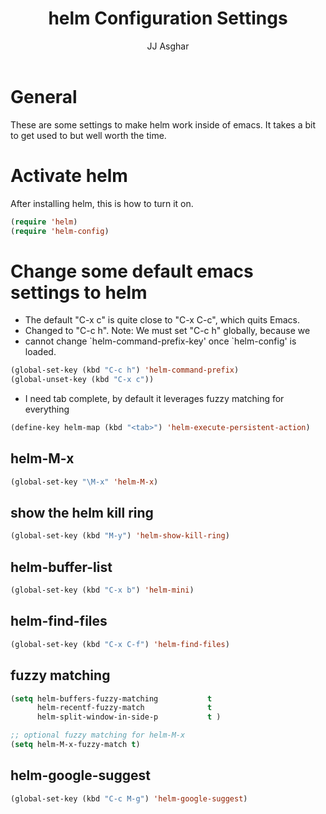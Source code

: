 #+TITLE:  helm Configuration Settings
#+AUTHOR: JJ Asghar
#+EMAIL:  jjasghar@gmail.com
* General

These are some settings to make helm work inside of emacs. It takes a bit to get used to but well worth the time.

* Activate helm

After installing helm, this is how to turn it on.

#+begin_src emacs-lisp :tangle yes
(require 'helm)
(require 'helm-config)
#+end_src

* Change some default emacs settings to helm

- The default "C-x c" is quite close to "C-x C-c", which quits Emacs.
- Changed to "C-c h". Note: We must set "C-c h" globally, because we
- cannot change `helm-command-prefix-key' once `helm-config' is loaded.

#+begin_src emacs-lisp :tangle yes
(global-set-key (kbd "C-c h") 'helm-command-prefix)
(global-unset-key (kbd "C-x c"))
#+end_src

- I need tab complete, by default it leverages fuzzy matching for everything

#+begin_src emacs-lisp :tangle yes
(define-key helm-map (kbd "<tab>") 'helm-execute-persistent-action)
#+end_src

** helm-M-x

#+begin_src emacs-lisp :tangle yes
(global-set-key "\M-x" 'helm-M-x)
#+end_src

** show the helm kill ring

#+begin_src emacs-lisp :tangle yes
(global-set-key (kbd "M-y") 'helm-show-kill-ring)
#+end_src

** helm-buffer-list

#+begin_src emacs-lisp :tangle yes
(global-set-key (kbd "C-x b") 'helm-mini)
#+end_src

** helm-find-files

#+begin_src emacs-lisp :tangle yes
(global-set-key (kbd "C-x C-f") 'helm-find-files)
#+end_src

** fuzzy matching

#+begin_src emacs-lisp :tangle yes
(setq helm-buffers-fuzzy-matching           t
      helm-recentf-fuzzy-match              t
      helm-split-window-in-side-p           t )

;; optional fuzzy matching for helm-M-x
(setq helm-M-x-fuzzy-match t)
#+end_src

** helm-google-suggest

#+begin_src emacs-lisp :tangle yes
(global-set-key (kbd "C-c M-g") 'helm-google-suggest)
#+end_src
